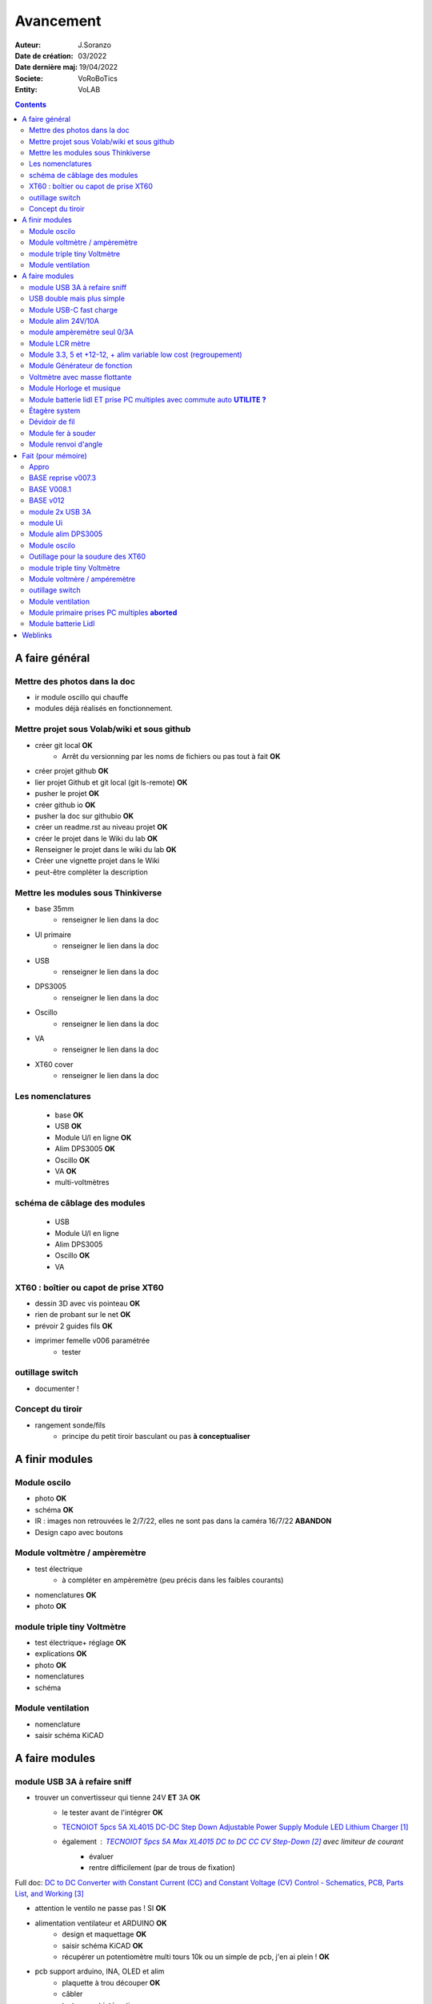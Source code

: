++++++++++++++++++++++++++++++++++++++++++++++++++++++++++++++++++++++++++++++++++++++++++++++++++++
Avancement
++++++++++++++++++++++++++++++++++++++++++++++++++++++++++++++++++++++++++++++++++++++++++++++++++++

:Auteur: J.Soranzo
:Date de création: 03/2022
:Date dernière maj: 19/04/2022
:Societe: VoRoBoTics
:Entity: VoLAB

.. contents::
    :backlinks: top

.. _refAvancementGeneral:

====================================================================================================
A faire général
====================================================================================================
Mettre des photos dans la doc
----------------------------------------------------------------------------------------------------
- ir module oscillo qui chauffe
- modules déjà réalisés en fonctionnement.

Mettre projet sous Volab/wiki et sous github
----------------------------------------------------------------------------------------------------
- créer git local **OK**
    - Arrêt du versionning par les noms de fichiers ou pas tout à fait **OK**
- créer projet github **OK**
- lier projet Github et git local (git ls-remote) **OK**
- pusher le projet **OK**

- créer github io **OK**
- pusher la doc sur githubio **OK**
- créer un readme.rst au niveau projet **OK**
- créer le projet dans le Wiki du lab **OK**
- Renseigner le projet dans le wiki du lab **OK**
- Créer une vignette projet dans le Wiki
- peut-être compléter la description

Mettre les modules sous Thinkiverse
----------------------------------------------------------------------------------------------------
- base 35mm
    - renseigner le lien dans la doc
- UI primaire
    - renseigner le lien dans la doc
- USB
    - renseigner le lien dans la doc
- DPS3005
    - renseigner le lien dans la doc
- Oscillo
    - renseigner le lien dans la doc
- VA
    - renseigner le lien dans la doc
- XT60 cover
    - renseigner le lien dans la doc


Les nomenclatures
----------------------------------------------------------------------------------------------------
    - base **OK**
    - USB **OK**
    - Module U/I en ligne **OK**
    - Alim DPS3005 **OK**
    - Oscillo **OK**
    - VA **OK**
    - multi-voltmètres

schéma de câblage des modules
----------------------------------------------------------------------------------------------------
    - USB
    - Module U/I en ligne
    - Alim DPS3005
    - Oscillo **OK**
    - VA

XT60 : boîtier ou capot de prise XT60
----------------------------------------------------------------------------------------------------
- dessin 3D avec vis pointeau **OK**
- rien de probant sur le net **OK**
- prévoir 2 guides fils **OK**
- imprimer femelle v006 paramétrée
    - tester

.. image:: images/xt60caseGuides.jpg 



outillage switch
----------------------------------------------------------------------------------------------------
- documenter !

Concept du tiroir
----------------------------------------------------------------------------------------------------
- rangement sonde/fils
    -  principe du petit tiroir basculant ou pas **à conceptualiser**

====================================================================================================
A finir modules
====================================================================================================

Module oscilo
----------------------------------------------------------------------------------------------------
- photo **OK**
- schéma **OK**
- IR : images non retrouvées le 2/7/22, elles ne sont pas dans la caméra 16/7/22 **ABANDON**
- Design capo avec boutons

Module voltmètre / ampèremètre 
----------------------------------------------------------------------------------------------------
- test électrique
     - à compléter en ampèremètre (peu précis dans les faibles courants)
- nomenclatures  **OK**
- photo **OK**

module triple tiny Voltmètre
----------------------------------------------------------------------------------------------------
- test électrique+ réglage **OK**
- explications **OK**
- photo **OK**
- nomenclatures
- schéma

Module ventilation
----------------------------------------------------------------------------------------------------
- nomenclature
- saisir schéma KiCAD

====================================================================================================
A faire modules
====================================================================================================

module USB 3A à refaire sniff
----------------------------------------------------------------------------------------------------
- trouver un convertisseur qui tienne 24V **ET** 3A **OK**
    - le tester avant de l'intégrer **OK**
    - `TECNOIOT 5pcs 5A XL4015 DC-DC Step Down Adjustable Power Supply Module LED Lithium Charger`_
    - également : `TECNOIOT 5pcs 5A Max XL4015 DC to DC CC CV Step-Down`_ avec limiteur de courant
        - évaluer
        - rentre difficilement (par de trous de fixation)
  
Full doc: `DC to DC Converter with Constant Current (CC) and Constant Voltage (CV) Control - Schematics, PCB, Parts List, and Working`_
        
- attention le ventilo ne passe pas ! SI **OK**           

- alimentation ventilateur et ARDUINO **OK**
    - design et maquettage **OK**
    - saisir schéma KiCAD **OK**
    - récupérer un potentiomètre multi tours 10k ou un simple de pcb, j'en ai plein ! **OK**
- pcb support arduino, INA, OLED et alim
    - plaquette à trou découper **OK**
    - câbler
    - tester avant intégration
    - prévoir trous de fixation
    - Prévoir dissipateur 7805

- ampèremètre
    - en trouver un petit **KO**
    - ou le faire
        - définir l'électronique INA219 **OK**
        - maquetter **OK**
        - tester **OK**
        - intégrer




- design3D
    - modèles 3D
        - Vérifier les dimensions et au passage préparer la spreadsheet **OK**
            - XL4015, modèle retouché **OK**
            - ventilo 40mm **OK**
            - connectique USB **OK**
            - INA219 **OK**
    - éprouver emprunte DC/DC **OK**
    - trous de fixation du pcb **OK**
    - faire une découpe broche oled dans la fav **OK**
    - prévoir 7805 dans le flux d'air du ventilateur **OK**
    - design cale OLED **OK**
    - Éprouver les perçages
        - Connecteurs USB
        - pcb
        - oled
    - Fav
        - trous switch **OK**
        - trous usb **OK**
        - trous écran **OK**
        - trous de ventilation dans la FAV **OK**
        - trous pcb **OK**
    - refaire les trous de ventilation dans la base



- préparer INA2 : changer adresse I2C
- coller et cabler les potar

- Préparer le convertiseur 2
    - déssouder le potar **OK**
    - couper le dissipateur
    - coller les 2 moitiés de dissipateur

- imprimer
    - STL, GCODE
        - fav
        - base **OK**
    - tige laiton, couper
- câbler
- tester



.. _`TECNOIOT 5pcs 5A XL4015 DC-DC Step Down Adjustable Power Supply Module LED Lithium Charger` : https://www.amazon.fr/gp/product/B07XXFZFQJ/ref=ppx_yo_dt_b_asin_title_o04_s00?ie=UTF8&psc=1

.. _`TECNOIOT 5pcs 5A Max XL4015 DC to DC CC CV Step-Down` : https://www.amazon.fr/gp/product/B084BVKGDK/ref=ppx_yo_dt_b_asin_image_o00_s00?ie=UTF8&psc=1 

.. _`DC to DC Converter with Constant Current (CC) and Constant Voltage (CV) Control - Schematics, PCB, Parts List, and Working` : https://circuitdigest.com/electronic-circuits/diy-xl4015-dc-dc-buck-converter-module

USB double mais plus simple
----------------------------------------------------------------------------------------------------
- étude du concept sous Freecad **OK**
    - ``_03-cao_3D\mesCreations\moduleUSBsimpleDouble`` **OK**

- trouver un buck qui tienne la charge et les 24V !
    - recherches veines pour le moment....

Module USB-C fast charge
----------------------------------------------------------------------------------------------------
- tout

Module alim 24V/10A
----------------------------------------------------------------------------------------------------
- faire cable 220V
- faire cable XT60
- En profiter pour cable rallonge XT60 **OK**
    - avec gros fil dans le tiroir **OK**
- Ne vaut-il pas mieux un module complet à cause de l'arrivée 220V ? Si

module ampèremètre seul 0/3A
----------------------------------------------------------------------------------------------------
- trouver la bête **OK**
- commande AMAZON à aiguille **OK**
- Design 3D
    - trouver ou faire le modele
    - Tout

Module LCR mètre
----------------------------------------------------------------------------------------------------
- tout
- Est-ce que cel permet de tester les LED ? OUI
- LCR-T4 https://www.amazon.fr/gp/product/B0798JNLCJ/ref=sw_img_1?smid=A1NBUX8FDB1DWX&psc=1
- 

Module 3.3, 5 et +12-12, + alim variable low cost (regroupement)
----------------------------------------------------------------------------------------------------
Alim fixe avec les 3 alimentations principales
A faire avec fusible réarmables.
Discutabele pour le 5 et le 3.3v vu que les carte de breadboard l'on, ne reste plus que le +/-15V

- Module alim low cost : sur la base d'un DC/DC XL4605 avec poter multi-tours déporté

Quelle connectique ? Les connectique façon HP ne conviennent pas pour l'alim symétrique et risquent
de prendre pas mal de place.


Module Générateur de fonction
----------------------------------------------------------------------------------------------------
- appro
    - AD9833 breakout board AMAZON **OK**
    - Encodeur rotatif (au lab) cdé le 21/4 **OK**
    - NANO **OK**
    - Ecran I2C **OK**
    - Alimentation symétrique +10V/-10V cdé le 21/4 **OK**
    - Ampli op de sortie cdé le 21/4 **OK**
- Maquettage **OK**
- Design ARDUINO
    - original Instructables
        - DL code **OK**
        - Etude code **OK**
- refonte du code **DELAYED**
    - Trop de boulot peut-être pour une version ultérieure
- 3D retouche BNC emprunte v008 **OK**
- Design 3D
    - Tout







Voltmètre avec masse flottante
----------------------------------------------------------------------------------------------------
- tout
- Quoique en repartant de tiny voltmètre avec 3 DC/DC isolés

Module Horloge et musique
----------------------------------------------------------------------------------------------------
A faire.

Horloge ok mais musique ? quoi ?


Module batterie lidl ET prise PC multiples avec commute auto **UTILITE ?**
----------------------------------------------------------------------------------------------------
Tout est dans le titre



Étagère system
----------------------------------------------------------------------------------------------------
- tout

Dévidoir de fil
----------------------------------------------------------------------------------------------------
- tout
- Modéliser les bobines
    - diam 55mm, large 21mm, moyeu diam 25mm, Flan 1.5mm
    - 6 couleurs
    - AWG 24

6 couleurs

Module fer à souder
----------------------------------------------------------------------------------------------------
- tout : présente peu d'intérêt avec le fer TS100 un simple cable de bout de chaîne pourrait suffire !




Module renvoi d'angle
----------------------------------------------------------------------------------------------------
En accordéon réglable.








====================================================================================================
Fait (pour mémoire)
====================================================================================================

Appro 
----------------------------------------------------------------------------------------------------
- alim 24V/10A commandée AMAZON le 4/4/22 24€ **OK**
- approvisionner tige laiton 3mm voire 2.5mm **OK**

BASE reprise v007.3
----------------------------------------------------------------------------------------------------
- Reprendre le profile XT60 **OK**
    - vérifier les jeux -pas de jeu -ajout jeu vertical 0.5 **OK**
    - diminuer la largeur 8 vs 8.4 **OK**
    - augmenter la hauteur d'au moins 0.6 (affaissement des couches) xtJeu .6  **OK** 
- Etude solution câblage
    - longueur tige laiton à déterminer pour chaque largeur de module : Calculer **OK**
        - reprendre la longueur pour qu'elles aillent jusqu'au fond des broches des XT **OK**
        - Tester => retouche tige v007.3  **OK**
            - Tige 3mm ne rentre pas dans certaines XT60 !!!! **OK**
    - passer les fils : le pb ne se pose que pour le 35mm **ABANDONNE**
    - souder en extérieur **ABANDONNE**

BASE V008.1
----------------------------------------------------------------------------------------------------
Passage des vis FAV en M3x6 ald M3x10 v008.1 **OK**

BASE v012
----------------------------------------------------------------------------------------------------
- retirer un peu de matière de part et d'autre de la lèvre **OK**
    - A terminer v010 **OK**
- positionnement XT et insert de gauche auto en fonction de largeurmodule **OK** v12


module 2x USB 3A
----------------------------------------------------------------------------------------------------
- module 2x USB 3A **OK**
    - design FreeCAD rev 4 sur base 006.4  **OK**
    - export STL **OK**
    - préparation GCODE **OK**
        - Fav **OK**
        - Base **OK**
    - impression **OK**
        - Fav **OK**
        - Base **OK**
    - câblage Légèrement difficile **OK**
    - test attention à la polarité **OK**

module Ui
----------------------------------------------------------------------------------------------------
- module Ui
    - design FreeCAD v009 sur base 006.4 **OK**
    - export STL **OK**
    - préparation GCODE **OK**
        - Fav 4h40 **OK**
        - Base 8h12 **OK**
    - impression
        - Fav **OK**
        - Base **OK**
    - câblage très difficile  **OK**
    - test **OK**
    - reprendre alors avec la base 007.5 **OK**
    - reprendre la face avant pour le module écran élargir le trou **OK**
    - Tester ? **NON**

- ré-imprimer la nouvelle face avant v012 **ABORTED**
    - stl **OK**
    - g-code **OK**
    - imprimer **OK**
- tester mécaniquement **ECHEC et ABANDON**
- collage du module **OK**


Module alim DPS3005
----------------------------------------------------------------------------------------------------
- module Alimentation DPS3005 (30V 5A) **OK**
    - design FreeCAD **OK**
        - 3D du module DPS30005 **OK**
            - design **OK**
            - Vérifier dimensions **OK**
        - 3D embase banane **OK**
            - Récup GRABCAD **OK**
                - Vérifier dimensions **OK**
        - 3B connecteur audio **OK**
            - recup **OK**
            - vérifier dim **OK**
        - Reprendre avec la base v007.dernière **OK**
        - Finir la FAV **OK**
    - export STL **OK**
    - préparation GCODE **OK**
        - Fav **OK**
        - Base **OK**
    - impression
        - Fav **OK**
        - Base **OK**
    - câblage **OK**
    - test **OK**

- faire une jolie photo module seule en box photo **OK**
- l'intégrée dans la doc **OK**


Module oscilo
----------------------------------------------------------------------------------------------------
- module oscillo
    - design FreeCAD v003 sur base 006.4  **OK**
    - Reprendre la base v007.dernière  **OK**
    - ajouter BNC **OK**
        - code RS 680-7371 **OK**
    - ajouter module alimentation **OK**
        - modéliser module alimentation **OK**
        - Attention vis Nylon **OK**
    - test hors boîtier (caractériser l'alimentation) **OK**
    - export STL **OK**
    - préparation GCODE **OK**
        - Fav **OK**
        - Base 150mm **OK**
    - impression **OK**
        - Fav **OK**
        - Base **OK**
        - Test mécanique **KO**
            - reprendre l'emprunte de la BNC 3.85 vers 3.35 **OK**
            - aapliqué aussi à BNC_002 **OK**
    - câblage **OK**
    - régler le module DCDC **OK**
    - test électrique **OK**
    - module oscillo
        - ré-imprimer la FAV
            - re-stl **OK**
            - re-gcode **OK**
            - re-imprimer **OK**
        - tester montage mécanique BNC **OK**

Outillage pour la soudure des XT60
----------------------------------------------------------------------------------------------------
- design 3D **OK**
    - retoucher les dimension du reglet celui de 20CM large **OK**
- export STL **OK**
- préparation GCODE **OK**
- impression **OK**
- test **OK**
    - retoucher l'épaisseur du réglet dans la speadsheet v013 **OK**
    - Ajouter des pieds en haut pour basculer pendant la soudure v014 **OK**

- Ré-imprimer v2_014
    - sortir STL **OK**
    - préparer GCODE **OK**
- re-tester la nouvelle version **OK**


module triple tiny Voltmètre
----------------------------------------------------------------------------------------------------
- design 3D **OK**
    - model volmetre sur GRABCAD **KO**
        - mini-dc-voltmeter-1.snapshot.5.zip : entraxe incorecte **KO**
        - dc-0-30v-voltmeter-panel-mount-1.snapshot.3.zip **KO**
        - led-dc-digital-voltmeter-5v-display-green-1.snapshot.5 **OK**

- export STL **OK**
- préparation GCODE **OK**
   - Fav **OK**
   - Base 90mm **OK**
- impression **OK**
   - Fav **OK**
   - Base **OK**
   - teste mécanique **OK**
- câblage
    - couper barres laiton 73.62mm (vérifié le 24/4) **OK**


Module voltmère / ampéremètre 
----------------------------------------------------------------------------------------------------
- modélisation 3D **OK**
    - réutiliser connecteurs AUDIO **OK**
    - rechercher model 3D du module utilisé **OK**
        - vérifier les dimensions **OK**
            - en déduire taille trou **OK**
        - intégrer step dans un fichier Freecad avec spreadsheet **OK**
    - 4 fiches bananes **OK**
- Rechercher schéma de câblage version 3 gros fils, sérigraphié **OK**
    - rouge VI, verts I+,  Noir COM **OK**
    - finir svg de câblage **OK**

- export STL **OK**
- préparation GCODE **OK**
   - Fav **OK**
   - Base 95mm **OK**
- impression **OK**
   - Fav **OK**
   - Base **OK**
   - teste mécanique **OK**
- câblage **OK**
    - couper barres laiton 78.62mm **OK**

- test électrique
     - à compléter en ampèremètre (peu précis dans les faibles courants)
- nomenclatures 

- schéma **OK**
- photo **OK**
    - une incluse **OK**


outillage switch
----------------------------------------------------------------------------------------------------
- imprimer **OK**
    - gcode **OK**
- test méca **KO**
    - trop long, raccourcir de 1 mm, modif chanfrein 4x2 vers 5x1 v004
- ré-imprimer v0004
    - stl **OK**
    - gcode **OK**
    - imprimer **OK**
- re-tester **OK**

Module ventilation
----------------------------------------------------------------------------------------------------
- model ventilo **OK**
    - Vérifier les dimension **OK**

- design 3D **OK**
        - Essais avec les aimant en long **ABORTED**
            - nouvelle branche **aimantsEnLong**
            - dessiner **OK**		

    - Inclinateur à base de verrou élastique => version 029 **OK**
        - dessiner : nouvelle branche git : **ventiloSystemInclinaison**
            - sur le côté droit du module. **OK**
            - sur la partie fixe une languette en arc de cercle de 1 mm d'épaisseur **OK**
            - languette rapporté pour simplifier l'impression **OK**
            - sur la partie mobile : des crans (trous cylindriques) **OK**
            - impression languette, poignee **OK**
                - stl, gcode **OK**
                - impression **OK**
            - impression partie fixe tronquee **OK**
                - export step, tronquage, export stl, gcode **OK**
                - impression **OK**
            - impression partie fixe tronquee **OK**
                - export step, tronquage, export stl, gcode **OK**
                - impression **OK**
            - test **A REVOIR**
                - ménager un jeu d'épaisseur d'environ 1mm dans 
                  la partie plane de la partie fixe plutot mobile à cause de l'emprunte languette **OK**
                - finir design partie fixe potar avec inter, **OK**
                    - récupérer potar  avec inter (encombrement)  le switch n'est pas cliquable **ABANDON**
                        - sous Grabcad **OK**
                        - Vérifier dimensions **ABANDON**
                        - appro (amazon) **OK**
                - trous passage des fils ventilo et casquette **OK**
                    - fixe **OK**
                    - mobile **OK**
                - trous switch désépaissir **OK**
                - pb casquette paroi LED comment on vis ? des gros trous pour les tête de vis **OK**

    - fixation du Digispark un cube et de la colle **OK**
        - model sous Grabcad ? **OK**
        - conversion vers Freecad **OK**
        - intégration **OK**
            - design support **OK**
    - design support DCDC et testé **OK**

    - procéder alors à une impression complète **OK**
        - partie fixe **OK**
            - export stl, gcode **OK**
            - impression **OK**
        - partie mobile **OK**
            - export stl, gcode **OK**
            - impression **OK**
        - casquette **OK**
            - export stl, gcode **OK**
            - impression **OK**
    - réduire le jeu longitudinal de la charnière actuel mesuré 1.88mm **OK**
    - reprendre au propre **OK**
        - trou passage du fil LED (faire un trou carré au rectangle) **OK**
        - suppression 1mm base partie mobile. **OK**
        - reprendre le modèle potar avec inter **ABANDON**
        - faire trous pour potar et inter **OK**
            - vérifier la designation des petits inter **OK**
                - plus le sachet **OK**
                - sur le site amazon : il y a effectivement erreur sur le produit **OK** 
                - dessus : KCD1-11 (quand on cherche sur AMAZON on tombe sur les bonnes dimensions) **OK**
        - paroi casquette led : ep 1mm hauteur 18mm **OK**
        - ne pas oublier le trous des fils ventilo/led dans la partie fixe **OK**

- Électronique **OK**
    - Pilotage ventilo et LED : LM2596S limité à 12V cf :ref:`pilotage LEDs et ventilo<pilotageLedVentilo>`
        - Test réalisé **OK** 
        - implémenter les 2 voies LED et ventilo **OK**
        - vérifier le numéro du canal pwm pas de diff, analogRead **OK**
        - programmer le composant **OK**
        - Tester les 2 voies **OK**

- imprimer base **OK**
    - exports, prepa **OK**
    - impression **OK**
- imprimer fav **OK**
    - exports, prepa **OK**
    - impression **OK**

- casquette : ajouter trous cables LED **OK** v0.35

- câbler
    - faire plaque à LED **OK**
    - Programmer Digispark **OK**
    
- tester **OK**

Module primaire prises PC multiples **aborted**
----------------------------------------------------------------------------------------------------
- recherche des standard de prises **OK**
- appro des embase correspondantes **OK**
- test des embase en question avant design

- Design du module

Module batterie Lidl
----------------------------------------------------------------------------------------------------
- Modéliser le haut de la batterie pas vraiment utile **OK**
- modéliser le module **OK**
- stl, gcode FAV et base et adaptateur **OK**
- imprimer **OK**
    - adapt **OK**
    - fav **OK**
    - base **OK**
- câbler **OK**
- tester **OK**
- voir la version avec inter et porte fuse : est-elle utile ? **A voir beaucoup plus tard**
- documenter **OK**
    - photo **OK**
    - screenshot (rendu Freecad) **OK**
    - nomenclature **OK**

====================================================================================================
Weblinks
====================================================================================================

.. target-notes::